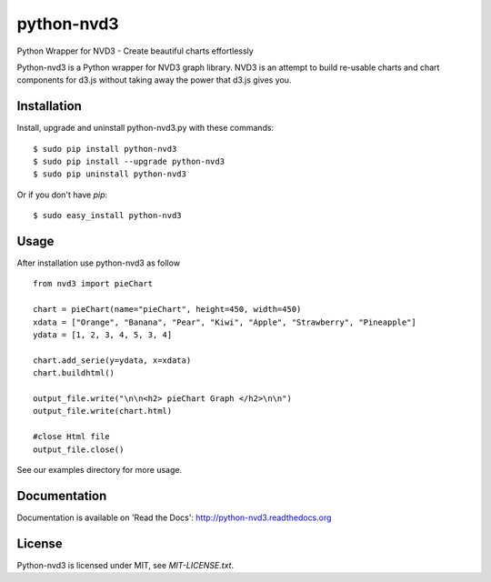 python-nvd3
===========

Python Wrapper for NVD3 - Create beautiful charts effortlessly

Python-nvd3 is a Python wrapper for NVD3 graph library.
NVD3 is an attempt to build re-usable charts and chart components
for d3.js without taking away the power that d3.js gives you.


Installation
------------

Install, upgrade and uninstall python-nvd3.py with these commands::

  $ sudo pip install python-nvd3
  $ sudo pip install --upgrade python-nvd3
  $ sudo pip uninstall python-nvd3

Or if you don't have `pip`::

  $ sudo easy_install python-nvd3


Usage
-----

After installation use python-nvd3 as follow ::

    from nvd3 import pieChart

    chart = pieChart(name="pieChart", height=450, width=450)
    xdata = ["Orange", "Banana", "Pear", "Kiwi", "Apple", "Strawberry", "Pineapple"]
    ydata = [1, 2, 3, 4, 5, 3, 4]

    chart.add_serie(y=ydata, x=xdata)
    chart.buildhtml()

    output_file.write("\n\n<h2> pieChart Graph </h2>\n\n")
    output_file.write(chart.html)

    #close Html file
    output_file.close()



See our examples directory for more usage.


Documentation
-------------

Documentation is available on 'Read the Docs':
http://python-nvd3.readthedocs.org


License
-------

Python-nvd3 is licensed under MIT, see `MIT-LICENSE.txt`.
